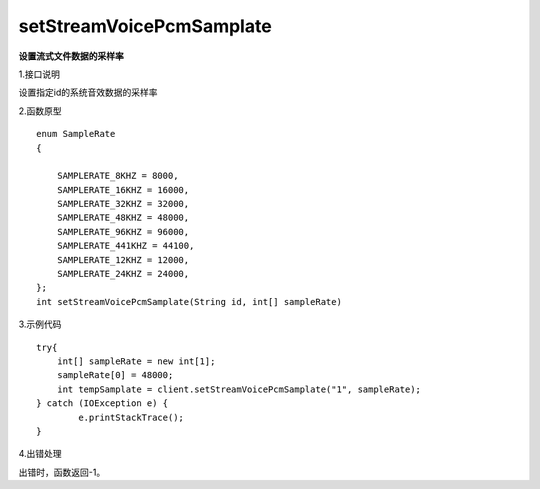 setStreamVoicePcmSamplate
==========================
**设置流式文件数据的采样率**

1.接口说明

设置指定id的系统音效数据的采样率

2.函数原型
::
    enum SampleRate
    {

        SAMPLERATE_8KHZ = 8000,
        SAMPLERATE_16KHZ = 16000,
        SAMPLERATE_32KHZ = 32000,
        SAMPLERATE_48KHZ = 48000,
        SAMPLERATE_96KHZ = 96000,
        SAMPLERATE_441KHZ = 44100,
        SAMPLERATE_12KHZ = 12000,
        SAMPLERATE_24KHZ = 24000,
    };
    int setStreamVoicePcmSamplate(String id, int[] sampleRate)

3.示例代码
::

    try{
    	int[] sampleRate = new int[1];
    	sampleRate[0] = 48000;
        int tempSamplate = client.setStreamVoicePcmSamplate("1", sampleRate);
    } catch (IOException e) {
            e.printStackTrace();
    }

4.出错处理

出错时，函数返回-1。